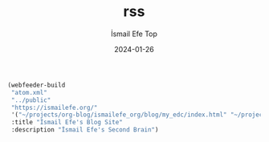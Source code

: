 #+title: rss
#+AUTHOR: İsmail Efe Top
#+DATE: 2024-01-26

#+begin_src emacs-lisp
(webfeeder-build
 "atom.xml"
 "../public"
 "https://ismailefe.org/"
 '("~/projects/org-blog/ismailefe_org/blog/my_edc/index.html" "~/projects/org-blog/ismailefe_org/blog/eye_candy/index.html" "~/projects/org-blog/ismailefe_org/blog/best_albums_2023/index.html" "~/projects/org-blog/ismailefe_org/blog/favorite_themes/index.html")
 :title "İsmail Efe's Blog Site"
 :description "İsmail Efe's Second Brain")
#+end_src

#+RESULTS:
